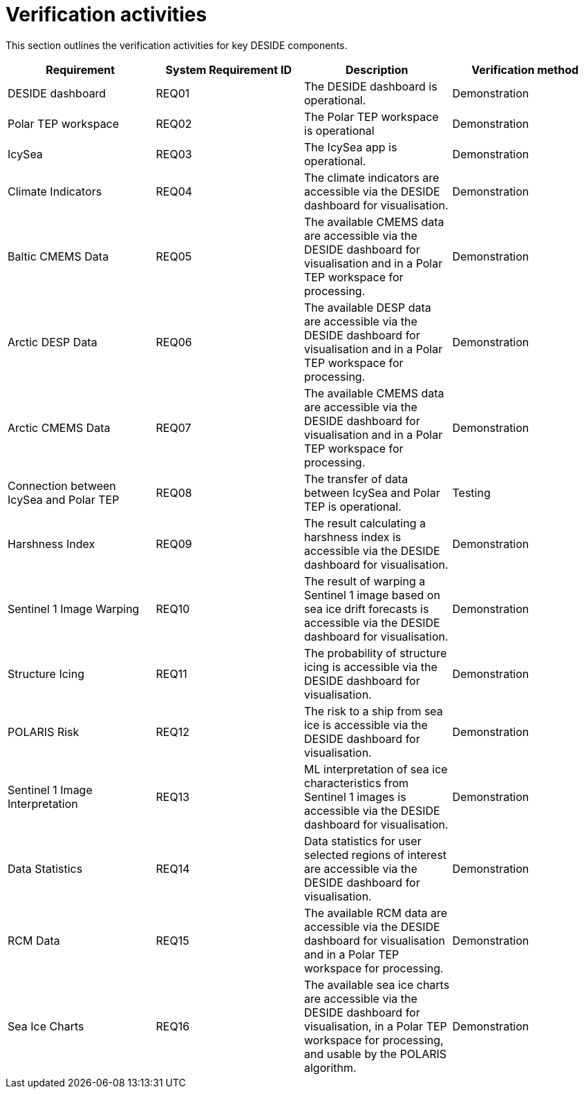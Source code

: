 = Verification activities

This section outlines the verification activities for key DESIDE components.

[options="header"]
|=======================
|Requirement |System Requirement ID |Description |Verification method

|DESIDE dashboard
|REQ01
|The DESIDE dashboard is operational.
|Demonstration

|Polar TEP workspace
|REQ02
|The Polar TEP workspace is operational
|Demonstration

|IcySea
|REQ03
|The IcySea app is operational.
|Demonstration

|Climate Indicators 
|REQ04
|The climate indicators are accessible via the DESIDE dashboard for visualisation.
|Demonstration

|Baltic CMEMS Data
|REQ05
|The available CMEMS data are accessible via the DESIDE dashboard for visualisation and in a Polar TEP workspace for processing.
|Demonstration

|Arctic DESP Data 
|REQ06
|The available DESP data are accessible via the DESIDE dashboard for visualisation and in a Polar TEP workspace for processing.
|Demonstration

|Arctic CMEMS Data
|REQ07
|The available CMEMS data are accessible via the DESIDE dashboard for visualisation and in a Polar TEP workspace for processing.
|Demonstration

|Connection between IcySea and Polar TEP
|REQ08
|The transfer of data between IcySea and Polar TEP is operational.
|Testing

|Harshness Index 
|REQ09
|The result calculating a harshness index is accessible via the DESIDE dashboard for visualisation.
|Demonstration

|Sentinel 1 Image Warping 
|REQ10
|The result of warping a Sentinel 1 image based on sea ice drift forecasts is accessible via the DESIDE dashboard for visualisation.
|Demonstration

|Structure Icing 
|REQ11
|The probability of structure icing is accessible via the DESIDE dashboard for visualisation.
|Demonstration

|POLARIS Risk 
|REQ12
|The risk to a ship from sea ice is accessible via the DESIDE dashboard for visualisation.
|Demonstration

|Sentinel 1 Image Interpretation 
|REQ13
|ML interpretation of sea ice characteristics from Sentinel 1 images is accessible via the DESIDE dashboard for visualisation.
|Demonstration

|Data Statistics 
|REQ14
|Data statistics for user selected regions of interest are accessible via the DESIDE dashboard for visualisation.
|Demonstration

|RCM Data 
|REQ15
|The available RCM data are accessible via the DESIDE dashboard for visualisation and in a Polar TEP workspace for processing.
|Demonstration

|Sea Ice Charts 
|REQ16
|The available sea ice charts are accessible via the DESIDE dashboard for visualisation, in a Polar TEP workspace for processing, and usable by the POLARIS algorithm.
|Demonstration
|=======================
